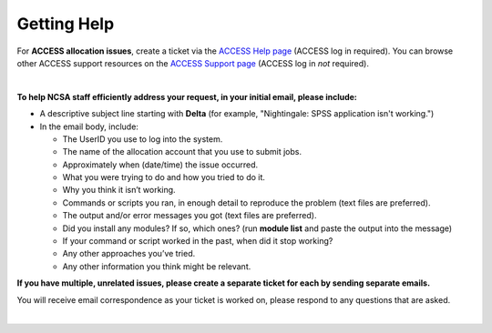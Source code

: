 .. _help:

Getting Help
================

For **ACCESS allocation issues**, create a ticket via the `ACCESS Help page <https://support.access-ci.org/open-a-ticket>`_ (ACCESS log in required). You can browse other ACCESS support resources on the `ACCESS Support page <https://support.access-ci.org>`_ (ACCESS log in *not* required).

|

.. raw:: html
   
   <p>For <b>all other issues</b>, regardless of allocation type, please <b>submit a support request</b> by emailing <a href="mailto:help@ncsa.illinois.edu?subject=Delta: ">help@ncsa.illinois.edu</a>. Your email will initiate a ticket that NCSA staff will use to help you.</p>

**To help NCSA staff efficiently address your request, in your initial email, please include:**

- A descriptive subject line starting with **Delta** (for example, "Nightingale: SPSS application isn't working.")
- In the email body, include:
  
  - The UserID you use to log into the system.
  - The name of the allocation account that you use to submit jobs.
  - Approximately when (date/time) the issue occurred.
  - What you were trying to do and how you tried to do it.
  - Why you think it isn’t working.
  - Commands or scripts you ran, in enough detail to reproduce the problem (text files are preferred).
  - The output and/or error messages you got (text files are preferred).
  - Did you install any modules? If so, which ones? (run **module list** and paste the output into the message)
  - If your command or script worked in the past, when did it stop working?
  - Any other approaches you’ve tried.
  - Any other information you think might be relevant.

**If you have multiple, unrelated issues, please create a separate ticket for each by sending separate emails.**

You will receive email correspondence as your ticket is worked on, please respond to any questions that are asked.

|
